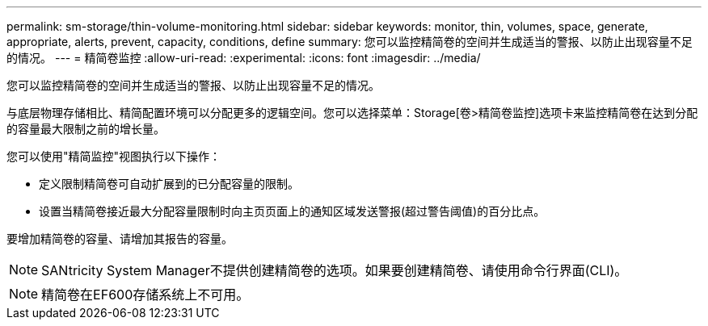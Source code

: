 ---
permalink: sm-storage/thin-volume-monitoring.html 
sidebar: sidebar 
keywords: monitor, thin, volumes, space, generate, appropriate, alerts, prevent, capacity, conditions, define 
summary: 您可以监控精简卷的空间并生成适当的警报、以防止出现容量不足的情况。 
---
= 精简卷监控
:allow-uri-read: 
:experimental: 
:icons: font
:imagesdir: ../media/


[role="lead"]
您可以监控精简卷的空间并生成适当的警报、以防止出现容量不足的情况。

与底层物理存储相比、精简配置环境可以分配更多的逻辑空间。您可以选择菜单：Storage[卷>精简卷监控]选项卡来监控精简卷在达到分配的容量最大限制之前的增长量。

您可以使用"精简监控"视图执行以下操作：

* 定义限制精简卷可自动扩展到的已分配容量的限制。
* 设置当精简卷接近最大分配容量限制时向主页页面上的通知区域发送警报(超过警告阈值)的百分比点。


要增加精简卷的容量、请增加其报告的容量。

[NOTE]
====
SANtricity System Manager不提供创建精简卷的选项。如果要创建精简卷、请使用命令行界面(CLI)。

====
[NOTE]
====
精简卷在EF600存储系统上不可用。

====